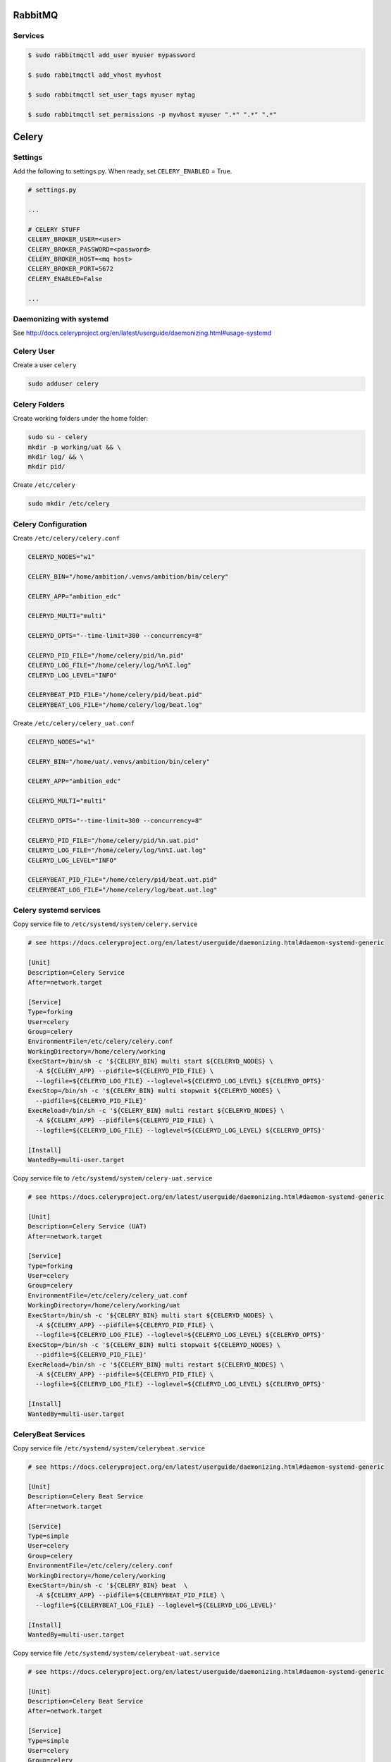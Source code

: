 
RabbitMQ
========

Services
++++++++

.. code-block:: bash

	$ sudo rabbitmqctl add_user myuser mypassword

	$ sudo rabbitmqctl add_vhost myvhost
	
	$ sudo rabbitmqctl set_user_tags myuser mytag
	
	$ sudo rabbitmqctl set_permissions -p myvhost myuser ".*" ".*" ".*"


Celery
======

Settings
++++++++

Add the following to settings.py. When ready, set ``CELERY_ENABLED`` = True.

.. code-block:: bash

	# settings.py

	...

	# CELERY STUFF
	CELERY_BROKER_USER=<user>
	CELERY_BROKER_PASSWORD=<password>
	CELERY_BROKER_HOST=<mq host>
	CELERY_BROKER_PORT=5672
	CELERY_ENABLED=False

	...


Daemonizing with systemd
++++++++++++++++++++++++

See http://docs.celeryproject.org/en/latest/userguide/daemonizing.html#usage-systemd

Celery User
+++++++++++

Create a user ``celery``

.. code-block:: bash

	sudo adduser celery


Celery Folders
++++++++++++++

Create working folders under the home folder:

.. code-block:: bash

	sudo su - celery
	mkdir -p working/uat && \
	mkdir log/ && \
	mkdir pid/

Create ``/etc/celery``

.. code-block:: bash

	sudo mkdir /etc/celery


Celery Configuration
++++++++++++++++++++

Create ``/etc/celery/celery.conf``

.. code-block:: bash

	CELERYD_NODES="w1"

	CELERY_BIN="/home/ambition/.venvs/ambition/bin/celery"

	CELERY_APP="ambition_edc"

	CELERYD_MULTI="multi"

	CELERYD_OPTS="--time-limit=300 --concurrency=8"

	CELERYD_PID_FILE="/home/celery/pid/%n.pid"
	CELERYD_LOG_FILE="/home/celery/log/%n%I.log"
	CELERYD_LOG_LEVEL="INFO"

	CELERYBEAT_PID_FILE="/home/celery/pid/beat.pid"
	CELERYBEAT_LOG_FILE="/home/celery/log/beat.log"


Create ``/etc/celery/celery_uat.conf``

.. code-block:: bash

	CELERYD_NODES="w1"

	CELERY_BIN="/home/uat/.venvs/ambition/bin/celery"

	CELERY_APP="ambition_edc"

	CELERYD_MULTI="multi"

	CELERYD_OPTS="--time-limit=300 --concurrency=8"

	CELERYD_PID_FILE="/home/celery/pid/%n.uat.pid"
	CELERYD_LOG_FILE="/home/celery/log/%n%I.uat.log"
	CELERYD_LOG_LEVEL="INFO"

	CELERYBEAT_PID_FILE="/home/celery/pid/beat.uat.pid"
	CELERYBEAT_LOG_FILE="/home/celery/log/beat.uat.log"

Celery systemd services
+++++++++++++++++++++++

Copy service file to ``/etc/systemd/system/celery.service``

.. code-block:: bash

	# see https://docs.celeryproject.org/en/latest/userguide/daemonizing.html#daemon-systemd-generic

	[Unit]
	Description=Celery Service
	After=network.target

	[Service]
	Type=forking
	User=celery
	Group=celery
	EnvironmentFile=/etc/celery/celery.conf
	WorkingDirectory=/home/celery/working
	ExecStart=/bin/sh -c '${CELERY_BIN} multi start ${CELERYD_NODES} \
	  -A ${CELERY_APP} --pidfile=${CELERYD_PID_FILE} \
	  --logfile=${CELERYD_LOG_FILE} --loglevel=${CELERYD_LOG_LEVEL} ${CELERYD_OPTS}'
	ExecStop=/bin/sh -c '${CELERY_BIN} multi stopwait ${CELERYD_NODES} \
	  --pidfile=${CELERYD_PID_FILE}'
	ExecReload=/bin/sh -c '${CELERY_BIN} multi restart ${CELERYD_NODES} \
	  -A ${CELERY_APP} --pidfile=${CELERYD_PID_FILE} \
	  --logfile=${CELERYD_LOG_FILE} --loglevel=${CELERYD_LOG_LEVEL} ${CELERYD_OPTS}'

	[Install]
	WantedBy=multi-user.target


Copy service file to ``/etc/systemd/system/celery-uat.service``

.. code-block:: bash

	# see https://docs.celeryproject.org/en/latest/userguide/daemonizing.html#daemon-systemd-generic

	[Unit]
	Description=Celery Service (UAT)
	After=network.target

	[Service]
	Type=forking
	User=celery
	Group=celery
	EnvironmentFile=/etc/celery/celery_uat.conf
	WorkingDirectory=/home/celery/working/uat
	ExecStart=/bin/sh -c '${CELERY_BIN} multi start ${CELERYD_NODES} \
	  -A ${CELERY_APP} --pidfile=${CELERYD_PID_FILE} \
	  --logfile=${CELERYD_LOG_FILE} --loglevel=${CELERYD_LOG_LEVEL} ${CELERYD_OPTS}'
	ExecStop=/bin/sh -c '${CELERY_BIN} multi stopwait ${CELERYD_NODES} \
	  --pidfile=${CELERYD_PID_FILE}'
	ExecReload=/bin/sh -c '${CELERY_BIN} multi restart ${CELERYD_NODES} \
	  -A ${CELERY_APP} --pidfile=${CELERYD_PID_FILE} \
	  --logfile=${CELERYD_LOG_FILE} --loglevel=${CELERYD_LOG_LEVEL} ${CELERYD_OPTS}'

	[Install]
	WantedBy=multi-user.target

CeleryBeat Services
+++++++++++++++++++

Copy service file ``/etc/systemd/system/celerybeat.service``

.. code-block:: bash

	# see https://docs.celeryproject.org/en/latest/userguide/daemonizing.html#daemon-systemd-generic

	[Unit]
	Description=Celery Beat Service
	After=network.target

	[Service]
	Type=simple
	User=celery
	Group=celery
	EnvironmentFile=/etc/celery/celery.conf
	WorkingDirectory=/home/celery/working
	ExecStart=/bin/sh -c '${CELERY_BIN} beat  \
	  -A ${CELERY_APP} --pidfile=${CELERYBEAT_PID_FILE} \
	  --logfile=${CELERYBEAT_LOG_FILE} --loglevel=${CELERYD_LOG_LEVEL}'

	[Install]
	WantedBy=multi-user.target


Copy service file ``/etc/systemd/system/celerybeat-uat.service``

.. code-block:: bash

	# see https://docs.celeryproject.org/en/latest/userguide/daemonizing.html#daemon-systemd-generic

	[Unit]
	Description=Celery Beat Service
	After=network.target

	[Service]
	Type=simple
	User=celery
	Group=celery
	EnvironmentFile=/etc/celery/celery_uat.conf
	WorkingDirectory=/home/celery/working/uat
	ExecStart=/bin/sh -c '${CELERY_BIN} beat  \
	  -A ${CELERY_APP} --pidfile=${CELERYBEAT_PID_FILE} \
	  --logfile=${CELERYBEAT_LOG_FILE} --loglevel=${CELERYD_LOG_LEVEL}'

	[Install]
	WantedBy=multi-user.target


Load services
+++++++++++++

.. code-block:: bash

	sudo systemctl daemon-reload

	sudo systemctl restart celery-uat.service
	sudo systemctl restart celery.service

	sudo systemctl restart celerybeat-uat.service
	sudo systemctl restart celerybeat.service
